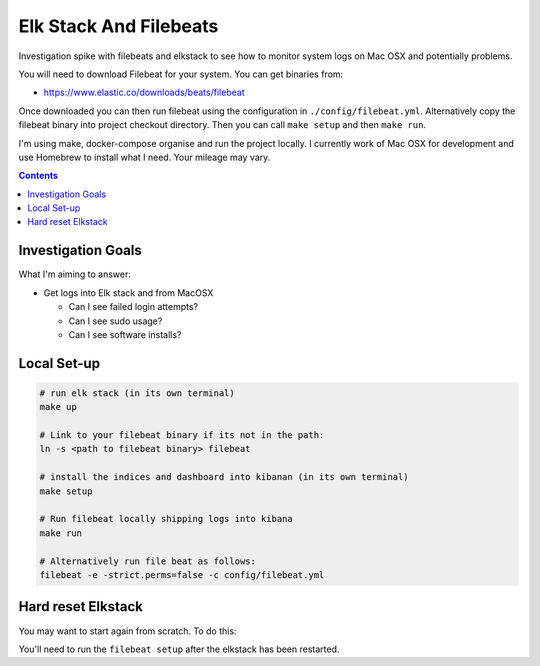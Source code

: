 Elk Stack And Filebeats
=======================

Investigation spike with filebeats and elkstack to see how to monitor system 
logs on Mac OSX and potentially problems.

You will need to download Filebeat for your system. You can get binaries from:

- https://www.elastic.co/downloads/beats/filebeat

Once downloaded you can then run filebeat using the configuration in 
``./config/filebeat.yml``. Alternatively copy the filebeat binary into project
checkout directory. Then you can call ``make setup`` and then ``make run``.

I'm using make, docker-compose organise and run the project locally. I 
currently work of Mac OSX for development and use Homebrew to install what I 
need. Your mileage may vary. 

.. contents::


Investigation Goals
-------------------

What I'm aiming to answer:

- Get logs into Elk stack and from MacOSX

  - Can I see failed login attempts?

  - Can I see sudo usage?

  - Can I see software installs?


Local Set-up
------------

.. code:: 

    # run elk stack (in its own terminal)
    make up

    # Link to your filebeat binary if its not in the path:
    ln -s <path to filebeat binary> filebeat

    # install the indices and dashboard into kibanan (in its own terminal)
    make setup

    # Run filebeat locally shipping logs into kibana
    make run

    # Alternatively run file beat as follows:
    filebeat -e -strict.perms=false -c config/filebeat.yml


Hard reset Elkstack
-------------------

You may want to start again from scratch. To do this:

.. code: bash

    # stop any running services
    make down

    # stop filebeat if you want

    # See the local persistent volumes:
    docker volume list
    DRIVER              VOLUME NAME
    local               elkbeats_data01
    local               elkbeats_data02
    local               elkbeats_data03

    # remove persistent storage:
    docker volume rm elkbeats_data01
    docker volume rm elkbeats_data02
    docker volume rm elkbeats_data03

You'll need to run the ``filebeat setup`` after the elkstack has been restarted.